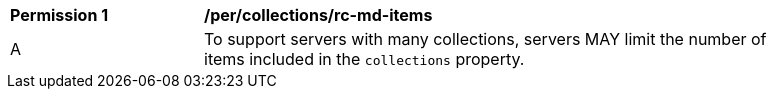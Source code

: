[[per_collections_rc-md-items]]
[width="90%",cols="2,6a"]
|===
^|*Permission {counter:per-id}* |*/per/collections/rc-md-items* 
^|A |To support servers with many collections, servers MAY limit the number of items included in the `collections` property.
|===
